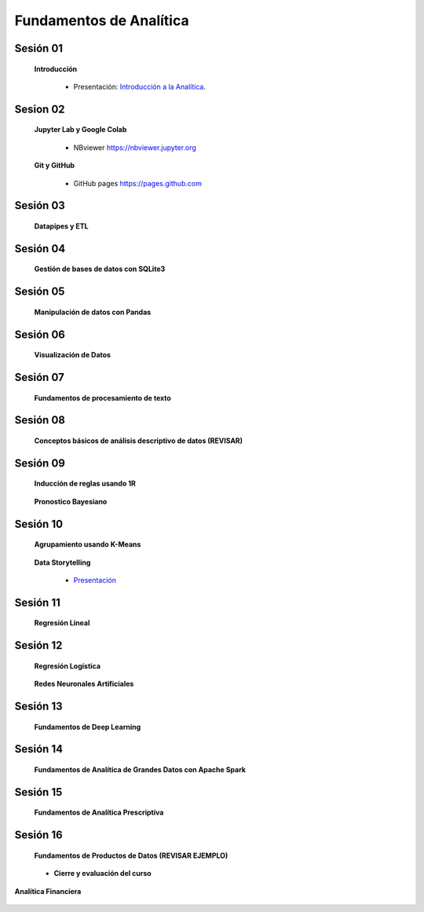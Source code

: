 Fundamentos de Analítica
=========================================================================================
    

Sesión 01 
^^^^^^^^^^^^^^^^^^^^^^^^^^^^^^^^^^^^^^^^^^^^^^^^^^^^^^^^^^^^^^^^^^^^^^^^^^^^^^^^^^^^^^^^^

    **Introducción**

        .. toctree::
            :maxdepth: 1
            :glob:

            course-info


        * Presentación: `Introducción a la Analítica <https://jdvelasq.github.io/intro-analitca/>`_.



Sesion 02
^^^^^^^^^^^^^^^^^^^^^^^^^^^^^^^^^^^^^^^^^^^^^^^^^^^^^^^^^^^^^^^^^^^^^^^^^^^^^^^^^^^^^^^^^

    **Jupyter Lab y Google Colab**

            .. toctree::
                :maxdepth: 1
                :glob:

                /notebooks/jupyter/*

            * NBviewer https://nbviewer.jupyter.org

    **Git y GitHub**

            * GitHub pages https://pages.github.com


Sesión 03 
^^^^^^^^^^^^^^^^^^^^^^^^^^^^^^^^^^^^^^^^^^^^^^^^^^^^^^^^^^^^^^^^^^^^^^^^^^^^^^^^^^^^^^^^^

    **Datapipes y ETL**

        .. toctree::
            :maxdepth: 1
            :glob:

            /notebooks/python/3-*


Sesión 04
^^^^^^^^^^^^^^^^^^^^^^^^^^^^^^^^^^^^^^^^^^^^^^^^^^^^^^^^^^^^^^^^^^^^^^^^^^^^^^^^^^^^^^^^^

    **Gestión de bases de datos con SQLite3**

        .. toctree::
            :maxdepth: 1
            :glob:

            /notebooks/sqlite3/*


Sesión 05 
^^^^^^^^^^^^^^^^^^^^^^^^^^^^^^^^^^^^^^^^^^^^^^^^^^^^^^^^^^^^^^^^^^^^^^^^^^^^^^^^^^^^^^^^^

    **Manipulación de datos con Pandas**

        .. toctree::
            :maxdepth: 1
            :glob:

            /notebooks/pandas/*    


Sesión 06
^^^^^^^^^^^^^^^^^^^^^^^^^^^^^^^^^^^^^^^^^^^^^^^^^^^^^^^^^^^^^^^^^^^^^^^^^^^^^^^^^^^^^^^^^

    **Visualización de Datos**

        .. toctree::
            :maxdepth: 1
            :glob:

            /notebooks/matplotlib/*
            /notebooks/altair/*
            /notebooks/bokeh/*
            /notebooks/visualizacion/*
        

Sesión 07
^^^^^^^^^^^^^^^^^^^^^^^^^^^^^^^^^^^^^^^^^^^^^^^^^^^^^^^^^^^^^^^^^^^^^^^^^^^^^^^^^^^^^^^^^

    **Fundamentos de procesamiento de texto**

        .. toctree::
            :maxdepth: 1
            :glob:

            /notebooks/textblob/*
            /notebooks/re/*
            /notebooks/pyparsing/*


Sesión 08
^^^^^^^^^^^^^^^^^^^^^^^^^^^^^^^^^^^^^^^^^^^^^^^^^^^^^^^^^^^^^^^^^^^^^^^^^^^^^^^^^^^^^^^^^

    **Conceptos básicos de análisis descriptivo de datos (REVISAR)**

        .. toctree::
            :maxdepth: 1
            :glob:

            /notebooks/aexp/*


Sesión 09
^^^^^^^^^^^^^^^^^^^^^^^^^^^^^^^^^^^^^^^^^^^^^^^^^^^^^^^^^^^^^^^^^^^^^^^^^^^^^^^^^^^^^^^^^

    **Inducción de reglas usando 1R**

        .. toctree::
            :maxdepth: 1
            :glob:

            /notebooks/sklearn/oneR/*


    **Pronostico Bayesiano**

        .. toctree::
            :maxdepth: 1
            :glob:

            /notebooks/sklearn/bayes/*


Sesión 10
^^^^^^^^^^^^^^^^^^^^^^^^^^^^^^^^^^^^^^^^^^^^^^^^^^^^^^^^^^^^^^^^^^^^^^^^^^^^^^^^^^^^^^^^^

    **Agrupamiento usando K-Means**

        .. toctree::
            :maxdepth: 1
            :glob:

            /notebooks/sklearn/kmeans/*


    **Data Storytelling**

        * `Presentación <https://jdvelasq.github.io/data-storytelling/>`_


Sesión 11
^^^^^^^^^^^^^^^^^^^^^^^^^^^^^^^^^^^^^^^^^^^^^^^^^^^^^^^^^^^^^^^^^^^^^^^^^^^^^^^^^^^^^^^^^

    **Regresión Lineal**

        .. toctree::
            :maxdepth: 1
            :glob:

            /notebooks/sklearn/linear/1-*
            /notebooks/sklearn/linear/2-*


Sesión 12
^^^^^^^^^^^^^^^^^^^^^^^^^^^^^^^^^^^^^^^^^^^^^^^^^^^^^^^^^^^^^^^^^^^^^^^^^^^^^^^^^^^^^^^^^

    **Regresión Logística**

        .. toctree::
            :maxdepth: 1
            :glob:

            /notebooks/sklearn/logistic/*

    **Redes Neuronales Artificiales**

        .. toctree::
            :maxdepth: 1
            :glob:

            /notebooks/sklearn/mlp/1-*

Sesión 13
^^^^^^^^^^^^^^^^^^^^^^^^^^^^^^^^^^^^^^^^^^^^^^^^^^^^^^^^^^^^^^^^^^^^^^^^^^^^^^^^^^^^^^^^^

    **Fundamentos de Deep Learning**

        .. toctree::
            :maxdepth: 1
            :glob:

            /notebooks/tensorflow/intro/1-01_*
            /notebooks/tensorflow/intro/1-02_*
            /notebooks/tensorflow/intro/1-03_*
            /notebooks/tensorflow/texto/1-*


Sesión 14
^^^^^^^^^^^^^^^^^^^^^^^^^^^^^^^^^^^^^^^^^^^^^^^^^^^^^^^^^^^^^^^^^^^^^^^^^^^^^^^^^^^^^^^^^

    **Fundamentos de Analítica de Grandes Datos con Apache Spark**

        .. toctree::
            :maxdepth: 1
            :glob:

            /notebooks/hadoop/*


Sesión 15
^^^^^^^^^^^^^^^^^^^^^^^^^^^^^^^^^^^^^^^^^^^^^^^^^^^^^^^^^^^^^^^^^^^^^^^^^^^^^^^^^^^^^^^^^

    **Fundamentos de Analítica Prescriptiva**

        .. toctree::
            :maxdepth: 1
            :glob:

            /notebooks/decisions/*


        .. toctree::
            :maxdepth: 1
            :glob:

            /notebooks/simulation/*


Sesión 16
^^^^^^^^^^^^^^^^^^^^^^^^^^^^^^^^^^^^^^^^^^^^^^^^^^^^^^^^^^^^^^^^^^^^^^^^^^^^^^^^^^^^^^^^^

    **Fundamentos de Productos de Datos (REVISAR EJEMPLO)**

        .. toctree::
            :maxdepth: 1
            :glob:

            /notebooks/flask/*


    * **Cierre y evaluación del curso**


**Analítica Financiera**

    .. toctree::
        :maxdepth: 1
        :glob:

        /notebooks/cashflows/*